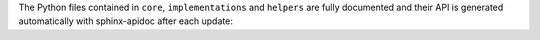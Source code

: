 The Python files contained in ``core``, ``implementations`` and ``helpers`` are fully documented and their API is generated automatically with sphinx-apidoc after each update:


